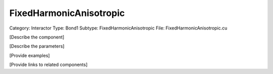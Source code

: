 FixedHarmonicAnisotropic
-------------------------

Category: Interactor
Type: Bond1
Subtype: FixedHarmonicAnisotropic
File: FixedHarmonicAnisotropic.cu

[Describe the component]

[Describe the parameters]

[Provide examples]

[Provide links to related components]